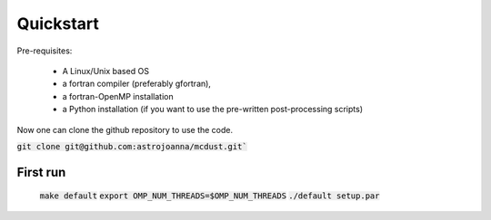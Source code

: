 Quickstart
=====

Pre-requisites:

    * A Linux/Unix based OS

    * a fortran compiler (preferably gfortran), 
    
    * a fortran-OpenMP installation
    
    * a Python installation (if you want to use the pre-written post-processing scripts)
Now one can clone the github repository to use the code.

:code:`git clone git@github.com:astrojoanna/mcdust.git``

First run
+++++++++

 :code:`make default`
 :code:`export OMP_NUM_THREADS=$OMP_NUM_THREADS`
 :code:`./default setup.par`



